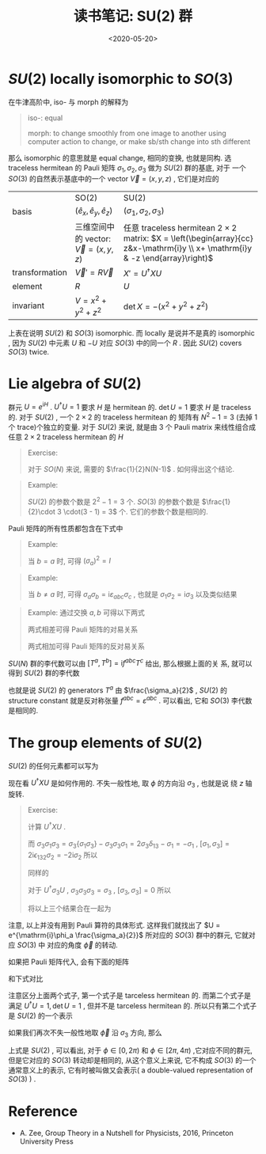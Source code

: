 #+TITLE: 读书笔记: SU(2) 群
#+DATE: <2020-05-20>
#+CATEGORIES: 专业笔记
#+TAGS: 数学
#+HTML: <!-- toc -->
#+HTML: <!-- more -->

* $SU(2)$ locally isomorphic to $SO(3)$
在牛津高阶中, iso- 与 morph 的解释为
#+BEGIN_QUOTE
iso-:
equal

morph: 
to change smoothly from one image to another using computer action
to change, or make sb/sth change into sth different
#+END_QUOTE
那么 isomorphic 的意思就是 equal change, 相同的变换, 也就是同构.
选 traceless hermitean 的 Pauli 矩阵 $\sigma_1, \sigma_2, \sigma_3$ 做为 $SU(2)$ 群的基底, 对于
一个 $SO(3)$ 的自然表示基底中的一个 vector $\vec{V} = (x, y, z)$ , 它们是对应的
|                | SO(2)                                    | SU(2)                                                                                                                            |
| basis          | $(\hat{e}_x, \hat{e}_y, \hat{e}_z)$       | $(\sigma_1, \sigma_2, \sigma_3)$                                                                                                                |
|                | 三维空间中的 vector: $\vec{V}=(x, y, z)$ | 任意 traceless hermitean $2\times 2$ matrix: $X = \left(\begin{array}{cc} z&x-\mathrm{i}y \\ x+ \mathrm{i}y & -z \end{array}\right)$ |
| transformation | $\vec{V}' = R \vec{V}$                   | $X' = U^{\dagger} XU$                                                                                                                  |
| element        | $R$                                      | $U$                                                                                                                              |
| invariant      | $V = x^2 + y^2 + z^2$                       | $\det X = -(x^2 + y^2 + z^2)$                                                                                                       |
上表在说明 $SU(2)$ 和 $SO(3)$ isomorphic. 而 locally 是说并不是真的 isomorphic ,
因为 $SU(2)$ 中元素 $U$ 和 $-U$ 对应 $SO(3)$ 中的同一个 $R$ . 因此 $SU(2)$
covers $SO(3)$ twice.

* Lie algebra of $SU(2)$

群元 $U=e^{\mathrm{i}H}$ . $U^{\dagger}U = 1$ 要求 $H$ 是 hermitean 的. $\det U = 1$
要求 $H$ 是 traceless 的. 对于 $SU(2)$ , 一个 $2\times 2$ 的 traceless hermitean 的
矩阵有 $N^2 - 1 = 3$ (去掉 $1$ 个 trace)个独立的变量. 对于 $SU(2)$ 来说, 就是由
$3$ 个 Pauli matrix 来线性组合成任意 $2\times 2$  traceless hermitean 的 $H$
#+BEGIN_QUOTE
Exercise: 

对于 $SO(N)$ 来说, 需要的 $\frac{1}{2}N(N-1)$ . 如何得出这个结论.
#+END_QUOTE

#+BEGIN_QUOTE
Example:

$SU(2)$ 的参数个数是 $2^2 - 1 = 3$ 个. $SO(3)$ 的参数个数是 $\frac{1}{2}\cdot 3
\cdot(3 - 1) = 3$ 个. 它们的参数个数是相同的.
#+END_QUOTE


Pauli 矩阵的所有性质都包含在下式中
\begin{align}
  \sigma_a\sigma_b = \delta_{ab} + \mathrm{i}\varepsilon_{abc}\sigma_c, \quad \mathrm{where}\quad a, b, c= 1, 2, 3
\end{align}
#+BEGIN_QUOTE
Example:

当 $b = a$ 时, 可得 $(\sigma_{a})^2 = I$
#+END_QUOTE
#+BEGIN_QUOTE
Example:

当 $b\neq a$ 时, 可得 $\sigma_a\sigma_b = \mathrm{i}\varepsilon_{abc}\sigma_c$ , 也就是
$\sigma_1\sigma_2 = \mathrm{i}\sigma_3$ 以及类似结果
#+END_QUOTE
#+BEGIN_QUOTE
Example:
通过交换 $a, b$ 可得以下两式
\begin{align}
  \sigma_a\sigma_b = \delta_{ab} + \mathrm{i}\varepsilon_{abc}\sigma_c
  \sigma_b\sigma_a = \delta_{ab} - \mathrm{i}\varepsilon_{abc}\sigma_c
\end{align}
两式相差可得 Pauli 矩阵的对易关系
\begin{align}
  [\sigma_a, \sigma_b] = 2 \mathrm{i}\varepsilon_{abc}\sigma_c
\end{align}
两式相加可得 Pauli 矩阵的反对易关系
\begin{align}
  \{ \sigma_a, \sigma_b \} = 2 \delta_{ab}
\end{align}
#+END_QUOTE

$SU(N)$ 群的李代数可以由 $[T^a, T^b] = \mathrm{i}f^{abc}T^c$ 给出, 那么根据上面的关
系, 就可以得到 $SU(2)$ 群的李代数
\begin{align}
  \left[ \frac{\sigma_a}{2}, \frac{\sigma_b}{2} \right] = \mathrm{i}\varepsilon_{abc}\frac{\sigma_c}{2}
\end{align}
也就是说 $SU(2)$ 的 generators $T^a$ 由 $\frac{\sigma_a}{2}$ , $SU(2)$ 的 structure
constant 就是反对称张量 $f^{abc} = \varepsilon^{abc}$ . 可以看出, 它和 $SO(3)$
李代数是相同的.


* The group elements of $SU(2)$

$SU(2)$ 的任何元素都可以写为 
\begin{align}
  U = e^{\mathrm{i} \phi_a \frac{\sigma_a}{2}} 
    = \cos \frac{\phi}{2}\,I + \mathrm{i}\hat{\phi}\cdot\vec{\sigma}\sin \frac{\phi}{2}
\end{align}
现在看 $U^{\dagger} X U$ 是如何作用的. 不失一般性地, 取 $\phi$ 的方向沿 $\sigma_3$ , 也就是说
绕 $z$ 轴旋转.
\begin{align}
  U^{\dagger} X U =& \left[ \cos \frac{\phi}{2}\,I - \mathrm{i}\sigma_3\sin \frac{\phi}{2} \right]
          (x\sigma_1 + y\sigma_2 + z\sigma_3)
    \left[ \cos \frac{\phi}{2}\,I + \mathrm{i}\sigma_3\sin \frac{\phi}{2} \right] \\
  =&\left( \begin{array}{ccc} \sigma_1&\sigma_2&\sigma_3 \end{array} \right)
  \left( \begin{array}{ccc} \cos\phi & -\sin\phi&0 \\
                            \sin\phi&\cos\phi&0 \\ 
                            0&0&1 \end{array} \right)
  \left( \begin{array}{c} x\\y\\z \end{array} \right)

\end{align}
#+BEGIN_QUOTE
Exercise: 

计算 $U^{\dagger} X U$ .
\begin{align}
   U^{\dagger} \sigma_1 U = \cos^2 \frac{\phi}{2}\sigma_1 + \sin^2 \frac{\phi}{2} \sigma_3\sigma_1\sigma_3 
          + \mathrm{i}\sin \frac{\phi}{2}\cos \frac{\phi}{2}[\sigma_1, \sigma_3]
\end{align} 
而 $\sigma_3\sigma_1\sigma_3 = \sigma_3\{\sigma_1\sigma_3\} - \sigma_3\sigma_3\sigma_1 =2 \sigma_3 \delta_{13} - \sigma_1 = -\sigma_1$ , $[\sigma_1,
\sigma_3] = 2\mathrm{i}\epsilon_{132}\sigma_2 = -2\mathrm{i}\sigma_2$
所以
\begin{align}
   U^{\dagger} \sigma_1 U =& \cos^2 \frac{\phi}{2}\sigma_1 - \sin^2 \frac{\phi}{2} \sigma_1
          +2\sin \frac{\phi}{2} \cos \frac{\phi}{2} \sigma_2 \\
   &= \cos \phi \,\sigma_1 + \sin \phi\, \sigma_2
\end{align} 
同样的
\begin{align}
   U^{\dagger} \sigma_2 U =& \cos^2 \frac{\phi}{2}\sigma_2 - \sin^2 \frac{\phi}{2} \sigma_2
          -2\sin \frac{\phi}{2}\cos \frac{\phi}{2} \sigma_1 \\
    = & \cos \phi \, \sigma_2 - \sin \phi \, \sigma_1
\end{align} 
对于 $U^{\dagger} \sigma_3 U$ , $\sigma_3\sigma_3\sigma_3 = \sigma_3$ , $[\sigma_3,
\sigma_3] = 0$
所以
\begin{align}
   U^{\dagger} \sigma_3 U = \cos^2 \frac{\phi}{2}\sigma_3 + \sin^2 \frac{\phi}{2} \sigma_3 = \sigma_3
\end{align}
将以上三个结果合在一起为
\begin{align}
  U^{\dagger} X U =&U^{\dagger} \left( \begin{array}{ccc} \sigma_1&\sigma_2&\sigma_3 \end{array} \right)
  \left( \begin{array}{c} x\\y\\z \end{array} \right) U \\
  =&\left( \begin{array}{ccc} \sigma_1&\sigma_2&\sigma_3 \end{array} \right)
  \left( \begin{array}{ccc} \cos\phi & -\sin\phi&0 \\
                            \sin\phi&\cos\phi&0 \\ 
                            0&0&1 \end{array} \right)
  \left( \begin{array}{c} x\\y\\z \end{array} \right)
\end{align}
#+END_QUOTE
注意, 以上并没有用到 Pauli 算符的具体形式. 这样我们就找出了 $U =
e^{\mathrm{i}\phi_a \frac{\sigma_a}{2}}$ 所对应的 $SO(3)$ 群中的群元, 它就对应 $SO(3)$ 中
对应的角度 $\vec{\phi}$ 的转动. 

如果把 Pauli 矩阵代入, 会有下面的矩阵
\begin{align}
     \left( \begin{array}{cc} z & x - \mathrm{i}y \\
                         x + \mathrm{i}y & -z 
            \end{array} 
     \right)
\end{align}
和下式对比
\begin{align}
  U = e^{\mathrm{i} \phi_a \frac{\sigma_a}{2}} 
    = \cos \frac{\phi}{2}\,I + \mathrm{i}\hat{\phi}\cdot\vec{\sigma}\sin \frac{\phi}{2}
\end{align}
注意区分上面两个式子, 第一个式子是 tarceless hermitean 的. 而第二个式子是满足
$U^{\dagger}U = 1, \det U = 1$ , 但并不是 tarceless hermitean 的. 所以只有第二个式子是
$SU(2)$ 的一个表示

如果我们再次不失一般性地取 $\vec{\phi}$ 沿 $\sigma_3$ 方向, 那么
\begin{align}
  U(\phi) = \left( \begin{array}{cc} e^{\mathrm{i}\frac{\phi}{2}} &0 \\
                         0 & e^{-\mathrm{i}\frac{\phi}{2}}
            \end{array} 
     \right)
\end{align}
上式是 $SU(2)$ , 可以看出, 对于 $\phi\in[0, 2\pi)$ 和 $\phi\in[2\pi, 4\pi)$ ,它对应不同的群元,
但是它对应的 $SO(3)$ 转动却是相同的, 从这个意义上来说, 它不构成 $SO(3)$ 
的一个通常意义上的表示, 它有时被叫做又会表示( a double-valued
representation of $SO(3)$ ) .


* Reference

- A. Zee, Group Theory in a Nutshell for Physicists, 2016, Princeton University Press

